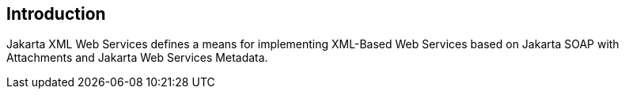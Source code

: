 //
// Copyright (c) 2017, 2020 Contributors to the Eclipse Foundation
//

== Introduction

Jakarta XML Web Services defines a means for implementing XML-Based Web Services
based on Jakarta SOAP with Attachments and Jakarta Web Services Metadata.